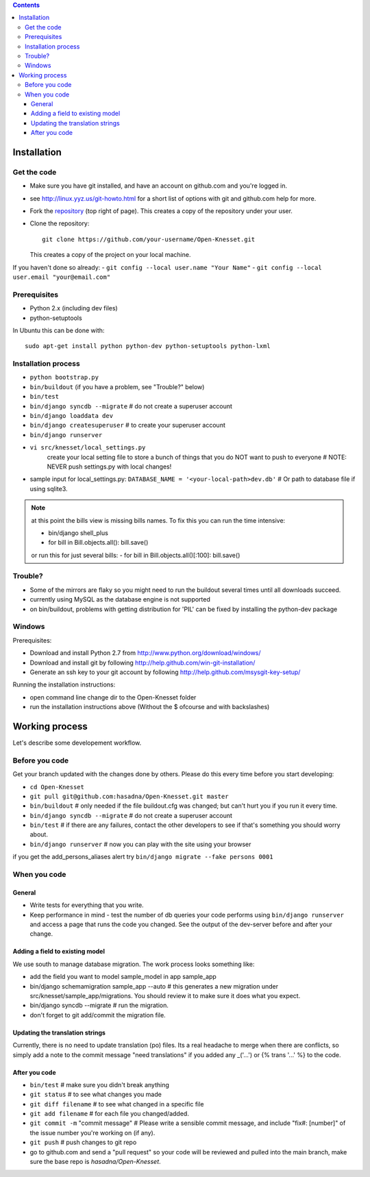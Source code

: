
.. contents::

Installation
==============

Get the code
-------------

- Make sure you have git installed, and have an account on github.com and you're
  logged in.
- see http://linux.yyz.us/git-howto.html for a short list of options with
  git and github.com help for more.
- Fork the repository_ (top right of page). This creates a copy of the
  repository under your user.
- Clone the repository::

    git clone https://github.com/your-username/Open-Knesset.git 
    
  This creates a copy of the project on your local machine.

If you haven't done so already:
- ``git config --local user.name "Your Name"``
- ``git config --local user.email "your@email.com"``

.. _repository: https://github.com/hasadna/Open-Knesset

Prerequisites
----------------

- Python 2.x (including dev files)
- python-setuptools

In Ubuntu this can be done with::

    sudo apt-get install python python-dev python-setuptools python-lxml

Installation process
-----------------------

- ``python bootstrap.py``
- ``bin/buildout`` (if you have a problem, see "Trouble?" below)
- ``bin/test``
- ``bin/django syncdb --migrate``     # do not create a superuser account
- ``bin/django loaddata dev``
- ``bin/django createsuperuser`` # to create your superuser account
- ``bin/django runserver``
- ``vi src/knesset/local_settings.py`` 
    create your local setting file to store a bunch of things that you do NOT
    want to push to everyone # NOTE: NEVER push settings.py with local changes!
- sample input for local_settings.py: ``DATABASE_NAME = '<your-local-path>dev.db'``  # Or path to database file if using sqlite3.

.. note::
    at this point the bills view is missing bills names. To fix this you can run
    the time intensive:

    - bin/django shell_plus
    - for bill in Bill.objects.all(): bill.save()
    or run this for just several bills:
    - for bill in Bill.objects.all()[:100]: bill.save()

Trouble?
-------------

- Some of the mirrors are flaky so you might need to run the buildout several times until all downloads succeed.
- currently using MySQL as the database engine is not supported
- on bin/buildout, problems with getting distribution for 'PIL' can be fixed
  by installing the python-dev package

Windows
--------------

Prerequisites:

- Download and install Python 2.7 from http://www.python.org/download/windows/
- Download and install git by following http://help.github.com/win-git-installation/
- Generate an ssh key to your git account by following http://help.github.com/msysgit-key-setup/

Running the installation instructions:

- open command line change dir to the Open-Knesset folder
- run the installation instructions above (Without the $ ofcourse and with backslashes)

Working process
===================

Let's describe some developement  workflow.

Before you code
----------------

Get your branch updated with the changes done by others. Please do this every time before you start developing:

- ``cd Open-Knesset``
- ``git pull git@github.com:hasadna/Open-Knesset.git master``
- ``bin/buildout``                     # only needed if the file buildout.cfg was changed; but can't hurt you if you run it every time.
- ``bin/django syncdb --migrate``      # do not create a superuser account
- ``bin/test``                         # if there are any failures, contact the other developers to see if that's something you should worry about.
- ``bin/django runserver``             # now you can play with the site using your browser

if you get the add_persons_aliases alert try ``bin/django migrate --fake persons 0001``

When you code
---------------

General
~~~~~~~~~~~~

- Write tests for everything that you write.
- Keep performance in mind - test the number of db queries your code performs using ``bin/django runserver`` and access a page that runs the code you changed. See the output of the dev-server before and after your change.

Adding a field to existing model
~~~~~~~~~~~~~~~~~~~~~~~~~~~~~~~~~~~

We use south to manage database migration. The work process looks something like:

- add the field you want to model sample_model in app sample_app
- bin/django schemamigration sample_app --auto # this generates a new migration under src/knesset/sample_app/migrations. You should review it to make sure it does what you expect.
- bin/django syncdb --migrate # run the migration.
- don't forget to git add/commit the migration file.

Updating the translation strings
~~~~~~~~~~~~~~~~~~~~~~~~~~~~~~~~~~~

Currently, there is no need to update translation (po) files. Its a real
headache to merge when there are conflicts, so simply add a note to the commit
message "need translations" if you added any _('...') or {% trans '...' %} to
the code.

After you code
~~~~~~~~~~~~~~~~

- ``bin/test`` # make sure you didn't break anything
- ``git status`` # to see what changes you made
- ``git diff filename`` # to see what changed in a specific file
- ``git add filename`` # for each file you changed/added.
- ``git commit -m`` "commit message" # Please write a sensible commit message, and include "fix#: [number]" of the issue number you're working on (if any).
- ``git push`` # push changes to git repo
- go to github.com and send a "pull request" so your code will be reviewed and pulled into the main branch, make sure the base repo is *hasadna/Open-Knesset*.
